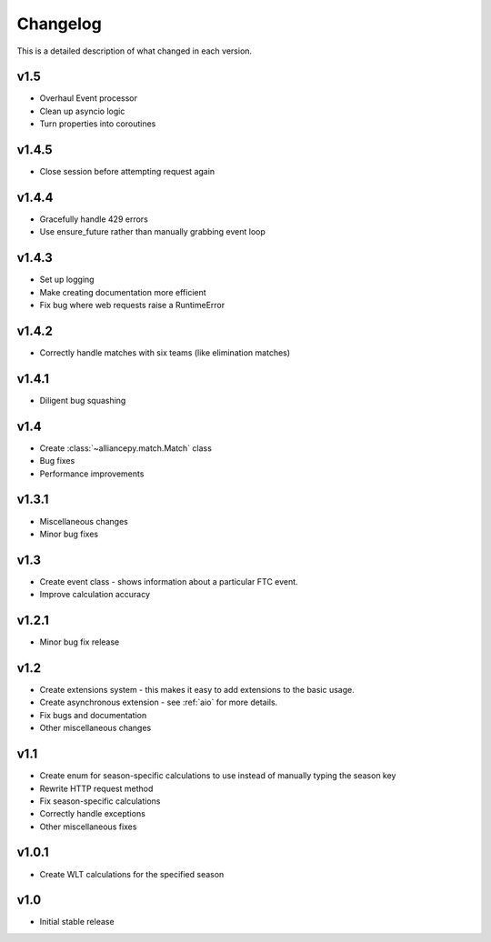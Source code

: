 Changelog
==========

This is a detailed description of what changed in each version.

.. _vp1p5:

v1.5
-----
- Overhaul Event processor
- Clean up asyncio logic
- Turn properties into coroutines

.. _vp1p4p5:

v1.4.5
------
- Close session before attempting request again

.. _vp1p4p4:

v1.4.4
-------
- Gracefully handle 429 errors
- Use ensure_future rather than manually grabbing event loop

.. _vp1p4p3:

v1.4.3
------
- Set up logging
- Make creating documentation more efficient
- Fix bug where web requests raise a RuntimeError


.. _vp1p4p2:

v1.4.2
------
- Correctly handle matches with six teams (like elimination matches)

.. _vp1p4p1:

v1.4.1
-------
- Diligent bug squashing

.. _vp1p4:

v1.4
-----
- Create :class:`~alliancepy.match.Match` class
- Bug fixes
- Performance improvements

.. _vp1p3p1:

v1.3.1
-------
- Miscellaneous changes
- Minor bug fixes

.. _vp1p3:

v1.3
-----
- Create event class - shows information about a particular FTC event.
- Improve calculation accuracy

.. _vp1p2p1:

v1.2.1
------
- Minor bug fix release

.. _vp1p2:

v1.2
-----
- Create extensions system - this makes it easy to add extensions to the basic usage.
- Create asynchronous extension - see :ref:`aio` for more details.
- Fix bugs and documentation
- Other miscellaneous changes

.. _vp1p1:

v1.1
-----

- Create enum for season-specific calculations to use instead of manually typing the season key
- Rewrite HTTP request method
- Fix season-specific calculations
- Correctly handle exceptions
- Other miscellaneous fixes

.. _vp1p0p1:

v1.0.1
------

- Create WLT calculations for the specified season

.. _vp1p0:

v1.0
-----

- Initial stable release